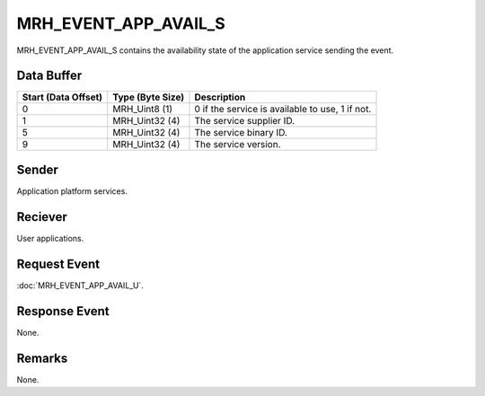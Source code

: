 MRH_EVENT_APP_AVAIL_S
=====================
MRH_EVENT_APP_AVAIL_S contains the availability state of the application 
service sending the event.

Data Buffer
-----------
.. list-table::
    :header-rows: 1

    * - Start (Data Offset)
      - Type (Byte Size)
      - Description
    * - 0
      - MRH_Uint8 (1)
      - 0 if the service is available to use, 1 if not.
    * - 1
      - MRH_Uint32 (4)
      - The service supplier ID.
    * - 5
      - MRH_Uint32 (4)
      - The service binary ID.
    * - 9
      - MRH_Uint32 (4)
      - The service version.


Sender
------
Application platform services.

Reciever
--------
User applications.

Request Event
-------------
:doc:`MRH_EVENT_APP_AVAIL_U`.

Response Event
--------------
None.

Remarks
-------
None.